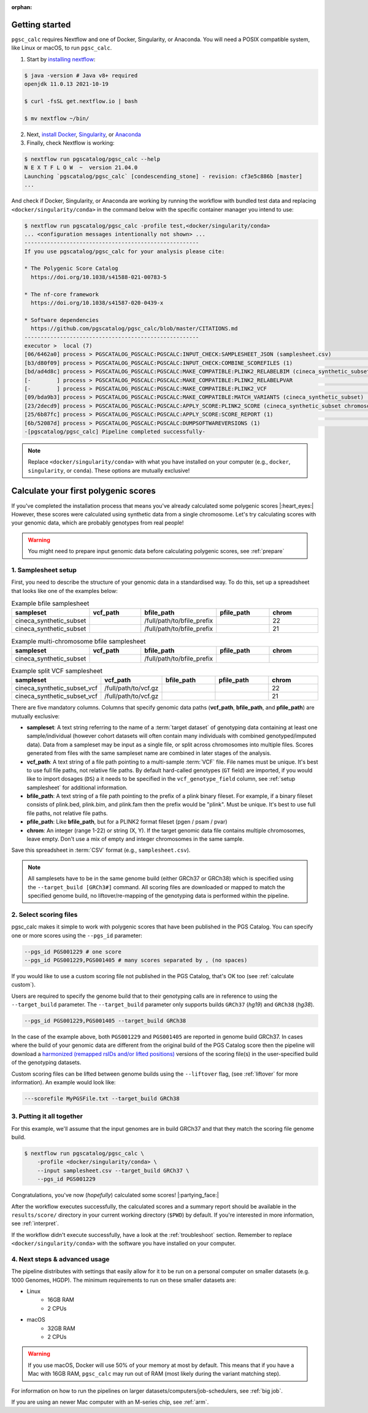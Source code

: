 :orphan:

.. _get started:

Getting started
===============

``pgsc_calc`` requires Nextflow and one of Docker, Singularity, or
Anaconda. You will need a POSIX compatible system, like Linux or macOS, to run ``pgsc_calc``.

1. Start by `installing nextflow`_:

.. code-block:: console

    $ java -version # Java v8+ required
    openjdk 11.0.13 2021-10-19

    $ curl -fsSL get.nextflow.io | bash

    $ mv nextflow ~/bin/

2. Next, `install Docker`_, `Singularity`_, or `Anaconda`_

3. Finally, check Nextflow is working:

.. code-block:: console

    $ nextflow run pgscatalog/pgsc_calc --help
    N E X T F L O W  ~  version 21.04.0
    Launching `pgscatalog/pgsc_calc` [condescending_stone] - revision: cf3e5c886b [master]
    ...

And check if Docker, Singularity, or Anaconda are working by running the
workflow with bundled test data and replacing ``<docker/singularity/conda>`` in
the command below with the specific container manager you intend to use:

.. code-block:: console

    $ nextflow run pgscatalog/pgsc_calc -profile test,<docker/singularity/conda>
    ... <configuration messages intentionally not shown> ...
    ------------------------------------------------------
    If you use pgscatalog/pgsc_calc for your analysis please cite:

    * The Polygenic Score Catalog
      https://doi.org/10.1038/s41588-021-00783-5

    * The nf-core framework
      https://doi.org/10.1038/s41587-020-0439-x

    * Software dependencies
      https://github.com/pgscatalog/pgsc_calc/blob/master/CITATIONS.md
    ------------------------------------------------------
    executor >  local (7)
    [06/6462a0] process > PGSCATALOG_PGSCALC:PGSCALC:INPUT_CHECK:SAMPLESHEET_JSON (samplesheet.csv)                         [100%] 1 of 1 ✔
    [b3/d80f09] process > PGSCATALOG_PGSCALC:PGSCALC:INPUT_CHECK:COMBINE_SCOREFILES (1)                                     [100%] 1 of 1 ✔
    [bd/ad4d8c] process > PGSCATALOG_PGSCALC:PGSCALC:MAKE_COMPATIBLE:PLINK2_RELABELBIM (cineca_synthetic_subset chromoso... [100%] 1 of 1 ✔
    [-        ] process > PGSCATALOG_PGSCALC:PGSCALC:MAKE_COMPATIBLE:PLINK2_RELABELPVAR                                     -
    [-        ] process > PGSCATALOG_PGSCALC:PGSCALC:MAKE_COMPATIBLE:PLINK2_VCF                                             -
    [09/bda9b3] process > PGSCATALOG_PGSCALC:PGSCALC:MAKE_COMPATIBLE:MATCH_VARIANTS (cineca_synthetic_subset)               [100%] 1 of 1 ✔
    [23/2decd9] process > PGSCATALOG_PGSCALC:PGSCALC:APPLY_SCORE:PLINK2_SCORE (cineca_synthetic_subset chromosome 22 eff... [100%] 1 of 1 ✔
    [25/6b87fc] process > PGSCATALOG_PGSCALC:PGSCALC:APPLY_SCORE:SCORE_REPORT (1)                                           [100%] 1 of 1 ✔
    [6b/52087d] process > PGSCATALOG_PGSCALC:PGSCALC:DUMPSOFTWAREVERSIONS (1)                                               [100%] 1 of 1 ✔
    -[pgscatalog/pgsc_calc] Pipeline completed successfully-


.. _`installing nextflow`: https://www.nextflow.io/docs/latest/getstarted.html
.. _`install Docker`: https://docs.docker.com/engine/install/
.. _`Singularity`: https://sylabs.io/guides/3.0/user-guide/installation.html
.. _`Anaconda`: https://docs.conda.io/projects/conda/en/latest/user-guide/install/index.html

.. note:: Replace ``<docker/singularity/conda>`` with what you have installed on
          your computer (e.g., ``docker``, ``singularity``, or ``conda``). These
          options are mutually exclusive!

Calculate your first polygenic scores
=====================================

If you've completed the installation process that means you've already
calculated some polygenic scores |:heart_eyes:| However, these scores were
calculated using synthetic data from a single chromosome. Let's try calculating scores
with your genomic data, which are probably genotypes from real people!

.. warning:: You might need to prepare input genomic data before calculating
           polygenic scores, see :ref:`prepare`

1. Samplesheet setup
--------------------

First, you need to describe the structure of your genomic data in a standardised
way. To do this, set up a spreadsheet that looks like one of the examples below:

.. list-table:: Example bfile samplesheet
   :widths: 20 20 20 20 20
   :header-rows: 1

   * - sampleset
     - vcf_path
     - bfile_path
     - pfile_path
     - chrom
   * - cineca_synthetic_subset
     -
     - /full/path/to/bfile_prefix
     -
     - 22
   * - cineca_synthetic_subset
     -
     - /full/path/to/bfile_prefix
     -
     - 21

.. list-table:: Example multi-chromosome bfile samplesheet
   :widths: 20 20 20 20 20
   :header-rows: 1

   * - sampleset
     - vcf_path
     - bfile_path
     - pfile_path
     - chrom
   * - cineca_synthetic_subset
     -
     - /full/path/to/bfile_prefix
     -
     -

.. list-table:: Example split VCF samplesheet
   :widths: 20 20 20 20 20
   :header-rows: 1

   * - sampleset
     - vcf_path
     - bfile_path
     - pfile_path
     - chrom
   * - cineca_synthetic_subset_vcf
     - /full/path/to/vcf.gz
     -
     -
     - 22
   * - cineca_synthetic_subset_vcf
     - /full/path/to/vcf.gz
     -
     -
     - 21

There are five mandatory columns. Columns that specify genomic data paths
(**vcf_path**, **bfile_path**, and **pfile_path**) are mutually exclusive:

- **sampleset**: A text string referring to the name of a :term:`target dataset` of
  genotyping data containing at least one sample/individual (however cohort datasets
  will often contain many individuals with combined genotyped/imputed data). Data from a
  sampleset may be input as a single file, or split across chromosomes into multiple files.
  Scores generated from files with the same sampleset name are combined in later stages of the
  analysis.
- **vcf_path**: A text string of a file path pointing to a multi-sample
  :term:`VCF` file. File names must be unique. It's best to use full file paths,
  not relative file paths. By default hard-called genotypes (``GT`` field) are imported,
  if you would like to import dosages (``DS``) a it needs to be specified in the ``vcf_genotype_field``
  column, see :ref:`setup samplesheet` for additional information.
- **bfile_path**: A text string of a file path pointing to the prefix of a plink
  binary fileset. For example, if a binary fileset consists of plink.bed,
  plink.bim, and plink.fam then the prefix would be "plink". Must be
  unique. It's best to use full file paths, not relative file paths.
- **pfile_path**: Like **bfile_path**, but for a PLINK2 format fileset (pgen /
  psam / pvar)
- **chrom**: An integer (range 1-22) or string (X, Y). If the target genomic data file contains
  multiple chromosomes, leave empty. Don't use a mix of empty and integer
  chromosomes in the same sample.

Save this spreadsheet in :term:`CSV` format (e.g., ``samplesheet.csv``).

.. note::
    All samplesets have to be in the same genome build (either GRCh37 or GRCh38) which is specified
    using the ``--target_build [GRCh3#]`` command. All scoring files are downloaded or mapped to match the specified
    genome build, no liftover/re-mapping of the genotyping data is performed within the pipeline.


2. Select scoring files
-----------------------

pgsc_calc makes it simple to work with polygenic scores that have been published
in the PGS Catalog. You can specify one or more scores using the ``--pgs_id``
parameter:

.. code-block:: console

    --pgs_id PGS001229 # one score
    --pgs_id PGS001229,PGS001405 # many scores separated by , (no spaces)

If you would like to use a custom scoring file not published in the PGS Catalog,
that's OK too (see :ref:`calculate custom`).

Users are required to specify the genome build that to their genotyping calls are in reference
to using the ``--target_build`` parameter. The ``--target_build`` parameter only supports builds
``GRCh37`` (*hg19*) and ``GRCh38`` (*hg38*).

.. code-block:: console

    --pgs_id PGS001229,PGS001405 --target_build GRCh38

In the case of the example above, both ``PGS001229`` and ``PGS001405`` are reported in genome build GRCh37.
In cases where the build of your genomic data are different from the original build of the PGS Catalog score
then the pipeline will download a `harmonized (remapped rsIDs and/or lifted positions)`_  versions of the
scoring file(s) in the user-specified build of the genotyping datasets.

Custom scoring files can be lifted between genome builds using the ``--liftover`` flag, (see :ref:`liftover`
for more information). An example would look like:

.. code-block:: console

    ---scorefile MyPGSFile.txt --target_build GRCh38

.. _harmonized (remapped rsIDs and/or lifted positions): https://www.pgscatalog.org/downloads/#dl_ftp_scoring_hm_pos

3. Putting it all together
--------------------------

For this example, we'll assume that the input genomes are in build GRCh37 and that
they match the scoring file genome build.

.. code-block:: console

    $ nextflow run pgscatalog/pgsc_calc \
        -profile <docker/singularity/conda> \
        --input samplesheet.csv --target_build GRCh37 \
        --pgs_id PGS001229

Congratulations, you've now (`hopefully`) calculated some scores!
|:partying_face:|

After the workflow executes successfully, the calculated scores and a summary
report should be available in the ``results/score/`` directory in your current
working directory (``$PWD``) by default. If you're interested in more
information, see :ref:`interpret`.

If the workflow didn't execute successfully, have a look at the
:ref:`troubleshoot` section. Remember to replace ``<docker/singularity/conda>``
with the software you have installed on your computer.

4. Next steps & advanced usage
------------------------------

The pipeline distributes with settings that easily allow for it to be run on a
personal computer on smaller datasets (e.g. 1000 Genomes, HGDP). The minimum
requirements to run on these smaller datasets are:

* Linux
    - 16GB RAM
    - 2 CPUs
* macOS
    - 32GB RAM
    - 2 CPUs

.. warning:: If you use macOS, Docker will use 50% of your memory at most by
             default. This means that if you have a Mac with 16GB RAM,
             ``pgsc_calc`` may run out of RAM (most likely during the variant
             matching step).

For information on how to run the pipelines on larger datasets/computers/job-schedulers,
see :ref:`big job`.

If you are using an newer Mac computer with an M-series chip, see :ref:`arm`.

